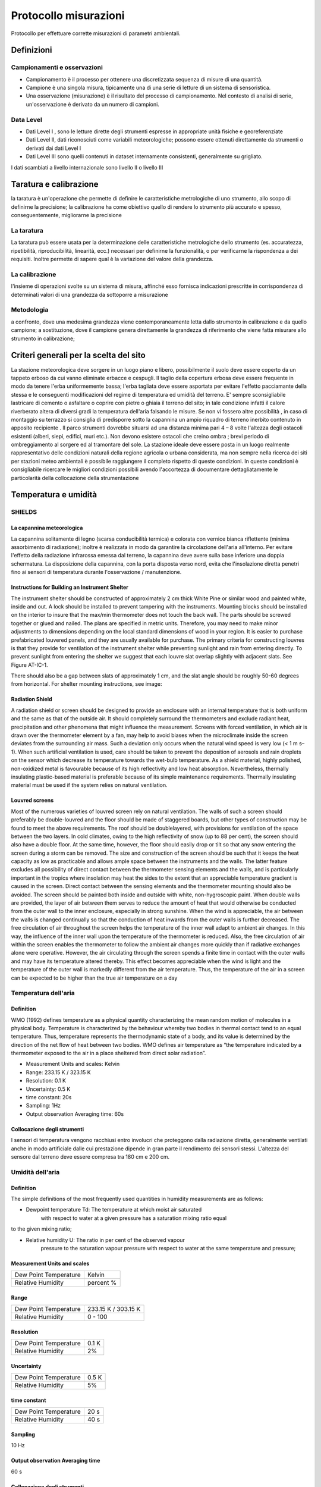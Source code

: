 Protocollo misurazioni
++++++++++++++++++++++

Protocollo per effettuare corrette misurazioni di parametri ambientali.


Definizioni
===========

Campionamenti e osservazioni
----------------------------

- Campionamento è il processo per ottenere una discretizzata sequenza
  di misure di una quantità.

- Campione è una singola misura, tipicamente una di una serie di
  letture di un sistema di sensoristica.


- Una osservazione (misurazione) è il risultato del processo di
  campionamento. Nel contesto di analisi di serie, un'osservazione è
  derivato da un numero di campioni.

Data Level
----------

- Dati Level I , sono le letture dirette degli strumenti espresse in
  appropriate unità fisiche e georeferenziate

- Dati Level II, dati riconosciuti come variabili meteorologiche;
  possono essere ottenuti direttamente da strumenti o derivati dai
  dati Level I

- Dati Level III sono quelli contenuti in dataset internamente
  consistenti, generalmente su grigliato.
   
I dati scambiati a livello internazionale sono livello II o livello III

Taratura e calibrazione
=======================

la taratura è un'operazione che permette di definire le
caratteristiche metrologiche di uno strumento, allo scopo di definirne
la precisione; la calibrazione ha come obiettivo quello di rendere lo
strumento più accurato e spesso, conseguentemente, migliorarne la
precisione

La taratura
-----------

La taratura può essere usata per la determinazione delle caratteristiche metrologiche dello strumento (es. accuratezza, ripetibilità, riproducibilità, linearità, ecc.) necessari per definirne la funzionalità, o per verificarne la rispondenza a dei requisiti. Inoltre permette di sapere qual è la variazione del valore della grandezza.

La calibrazione
---------------

l'insieme di operazioni svolte su un sistema di misura, affinché esso
fornisca indicazioni prescritte in corrispondenza di determinati
valori di una grandezza da sottoporre a misurazione

Metodologia
-----------

a confronto, dove una medesima grandezza viene contemporaneamente
letta dallo strumento in calibrazione e da quello campione; a
sostituzione, dove il campione genera direttamente la grandezza di
riferimento che viene fatta misurare allo strumento in calibrazione;


Criteri generali per la scelta del sito
=======================================

La stazione meteorologica deve sorgere in un luogo piano e libero,
possibilmente il suolo deve essere coperto da un tappeto erboso da cui
vanno eliminate erbacce e cespugli. Il taglio della copertura erbosa
deve essere frequente in modo da tenere l'erba uniformemente bassa;
l'erba tagliata deve essere asportata per evitare l'effetto pacciamante
della stessa e le conseguenti modificazioni del regime di temperatura ed
umidità del terreno. E' sempre sconsigliabile lastricare di cemento o
asfaltare o coprire con pietre o ghiaia il terreno del sito; in tale
condizione infatti il calore riverberato altera di diversi gradi la
temperatura dell'aria falsando le misure. Se non vi fossero altre
possibilità , in caso di montaggio su terrazzo si consiglia di
predisporre sotto la capannina un ampio riquadro di terreno inerbito
contenuto in apposito recipiente . Il parco strumenti dovrebbe situarsi
ad una distanza minima pari 4 – 8 volte l'altezza degli ostacoli
esistenti (alberi, siepi, edifici, muri etc.). Non devono esistere
ostacoli che creino ombra ; brevi periodo di ombreggiamento al sorgere
ed al tramontare del sole. La stazione ideale deve essere posta in un
luogo realmente rappresentativo delle condizioni naturali della regione
agricola o urbana considerata, ma non sempre nella ricerca dei siti per
stazioni meteo ambientali è possibile raggiungere il completo rispetto
di queste condizioni. In queste condizioni è consigliabile ricercare le
migliori condizioni possibili avendo l'accortezza di documentare
dettagliatamente le particolarità della collocazione della
strumentazione


Temperatura e umidità
=====================

SHIELDS
-------

La capannina meteorologica
..........................

La capannina solitamente di legno (scarsa conducibilità termica) e
colorata con vernice bianca riflettente (minima assorbimento di
radiazione); inoltre è realizzata in modo da garantire la circolazione
dell'aria all'interno. Per evitare l'effetto della radiazione infrarossa
emessa dal terreno, la capannina deve avere sulla base inferiore una
doppia schermatura. La disposizione della capannina, con la porta
disposta verso nord, evita che l'insolazione diretta penetri fino ai
sensori di temperatura durante l'osservazione / manutenzione.

Instructions for Building an Instrument Shelter
...............................................

The instrument shelter should be constructed of approximately 2 cm thick
White Pine or similar wood and painted white, inside and out. A lock
should be installed to prevent tampering with the instruments. Mounting
blocks should be installed on the interior to insure that the max/min
thermometer does not touch the back wall. The parts should be screwed
together or glued and nailed. The plans are specified in metric units.
Therefore, you may need to make minor adjustments to dimensions
depending on the local standard dimensions of wood in your region. It is
easier to purchase prefabricated louvered panels, and they are usually
available for purchase. The primary criteria for constructing louvres is
that they provide for ventilation of the instrument shelter while
preventing sunlight and rain from entering directly. To prevent sunlight
from entering the shelter we suggest that each louvre slat overlap
slightly with adjacent slats. See Figure AT-IC-1.

.. image :: misure-000.png

There should also be a
gap between slats of approximately 1 cm, and the slat angle should be
roughly 50-60 degrees from horizontal. For shelter mounting
instructions, see image:

.. image :: misure-001.png

Radiation Shield
................

A radiation shield or screen should be designed to provide an enclosure
with an internal temperature that is both uniform and the same as that
of the outside air. It should completely surround the thermometers and
exclude radiant heat, precipitation and other phenomena that might
influence the measurement. Screens with forced ventilation, in which air
is drawn over the thermometer element by a fan, may help to avoid biases
when the microclimate inside the screen deviates from the surrounding
air mass. Such a deviation only occurs when the natural wind speed is
very low (< 1 m s–1). When such artificial ventilation is used, care
should be taken to prevent the deposition of aerosols and rain droplets
on the sensor which decrease its temperature towards the wet-bulb
temperature. As a shield material, highly polished, non-oxidized metal
is favourable because of its high reflectivity and low heat absorption.
Nevertheless, thermally insulating plastic-based material is preferable
because of its simple maintenance requirements. Thermally insulating
material must be used if the system relies on natural ventilation.

Louvred screens
...............

Most of the numerous varieties of louvred screen rely on natural
ventilation. The walls of such a screen should preferably be
double-louvred and the floor should be made of staggered boards, but
other types of construction may be found to meet the above requirements.
The roof should be doublelayered, with provisions for ventilation of the
space between the two layers. In cold climates, owing to the high
reflectivity of snow (up to 88 per cent), the screen should also have a
double floor. At the same time, however, the floor should easily drop or
tilt so that any snow entering the screen during a storm can be removed.
The size and construction of the screen should be such that it keeps the
heat capacity as low as practicable and allows ample space between the
instruments and the walls. The latter feature excludes all possibility
of direct contact between the thermometer sensing elements and the
walls, and is particularly important in the tropics where insolation may
heat the sides to the extent that an appreciable temperature gradient is
caused in the screen. Direct contact between the sensing elements and
the thermometer mounting should also be avoided. The screen should be
painted both inside and outside with white, non-hygroscopic paint. When
double walls are provided, the layer of air between them serves to
reduce the amount of heat that would otherwise be conducted from the
outer wall to the inner enclosure, especially in strong sunshine. When
the wind is appreciable, the air between the walls is changed
continually so that the conduction of heat inwards from the outer walls
is further decreased. The free circulation of air throughout the screen
helps the temperature of the inner wall adapt to ambient air changes. In
this way, the influence of the inner wall upon the temperature of the
thermometer is reduced. Also, the free circulation of air within the
screen enables the thermometer to follow the ambient air changes more
quickly than if radiative exchanges alone were operative. However, the
air circulating through the screen spends a finite time in contact with
the outer walls and may have its temperature altered thereby. This
effect becomes appreciable when the wind is light and the temperature of
the outer wall is markedly different from the air temperature. Thus, the
temperature of the air in a screen can be expected to be higher than the
true air temperature on a day

Temperatura dell'aria
---------------------

Definition
..........

WMO (1992) defines temperature as a physical quantity characterizing the
mean random motion of molecules in a physical body. Temperature is
characterized by the behaviour whereby two bodies in thermal contact
tend to an equal temperature. Thus, temperature represents the
thermodynamic state of a body, and its value is determined by the
direction of the net flow of heat between two bodies. WMO defines air
temperature as “the temperature indicated by a thermometer exposed to
the air in a place sheltered from direct solar radiation”.

* Measurement Units and scales: Kelvin
* Range: 233.15 K / 323.15 K
* Resolution: 0.1 K
* Uncertainty: 0.5 K
* time constant: 20s
* Sampling: 1Hz
* Output observation Averaging time: 60s

Collocazione degli strumenti
............................

I sensori di temperatura vengono racchiusi entro involucri che
proteggono dalla radiazione diretta, generalmente ventilati anche in
modo artificiale dalle cui prestazione dipende in gran parte il
rendimento dei sensori stessi. L'altezza del sensore dal terreno deve
essere compresa tra 180 cm e 200 cm.

Umidità dell'aria
-----------------

.. _definition-1:

Definition
..........

The simple definitions of the most frequently used quantities in
humidity measurements are as follows:

-  Dewpoint temperature Td: The temperature at which moist air saturated
      with respect to water at a given pressure has a saturation mixing
      ratio equal

to the given mixing ratio;

-  Relative humidity U: The ratio in per cent of the observed vapour
      pressure to the saturation vapour pressure with respect to water
      at the same temperature and pressure;

.. _measurement-units-and-scales-1:

Measurement Units and scales
............................

+-----------------------------------------------+----------------------+
| Dew Point Temperature                         | Kelvin               |
+-----------------------------------------------+----------------------+
| Relative Humidity                             | percent %            |
+-----------------------------------------------+----------------------+

.. _range-1:

Range
.....

+-------------------------------------+--------------------------------+
| Dew Point Temperature               | 233.15 K / 303.15 K            |
+-------------------------------------+--------------------------------+
| Relative Humidity                   | 0 - 100                        |
+-------------------------------------+--------------------------------+

.. _resolution-1:

Resolution
..........

+------------------------------------------------------+---------------+
| Dew Point Temperature                                | 0.1 K         |
+------------------------------------------------------+---------------+
| Relative Humidity                                    | 2%            |
+------------------------------------------------------+---------------+

.. _uncertainty-1:

Uncertainty
...........

+------------------------------------------------------+---------------+
| Dew Point Temperature                                | 0.5 K         |
+------------------------------------------------------+---------------+
| Relative Humidity                                    | 5%            |
+------------------------------------------------------+---------------+

.. _time-constant-1:

time constant
.............

+--------------------------------------------------------+-------------+
| Dew Point Temperature                                  | 20 s        |
+--------------------------------------------------------+-------------+
| Relative Humidity                                      | 40 s        |
+--------------------------------------------------------+-------------+

.. _sampling-1:

Sampling
........

10 Hz

.. _output-observation-averaging-time-1:

Output observation Averaging time
.................................

60 s

.. _collocazione-degli-strumenti-1:

Collocazione degli strumenti
............................

I sensori di umidità vengono racchiusi entro involucri che proteggono
dalla radiazione diretta, generalmente ventilati anche in modo
artificiale dalle cui prestazione dipende in gran parte il rendimento
dei sensori stessi. L'altezza del sensore dal terreno deve essere
compresa tra 180 cm e 200 cm.



Osservazioni manuali
====================

All'interno del progetto RMAP vengono archiviate misure manuali delle
seguenti grandezze:

*    altezza del manto nevoso (total snow depth)
*    visibilità (visibility)
*    tempo presente (current weather)

nel seguito viene data una descrizione della metodologia da seguire
per produrre misure corrette di tali grandezze.

Altezza del manto nevoso (total snow depth)
-------------------------------------------

Quando fare la misura
.....................

L'altezza totale del manto nevoso va fatta in due casi:

* In presenza di manto nevoso (che verrà misurato in cm)
* Quando è stata prevista una nevicata in un intorno del punto di
  osservazione, ma nel punto di osservazione non è presente manto
  nevoso (misura pari a 0 cm)

La misurazione di altezza nulla del manto è stata introdotta
recentemente nei disciplinari WMO per distinguere il dato mancante
dall'assenza di manto nevoso. In precedenza infatti il dato mancante
veniva considerato automaticamente come indicativo di assenza del
manto, introducendo un elemento di ambiguità che in alcuni casi ha
portato ad errori di valutazione dell'estensione del manto
nevoso. Questo errore in alcuni casi si è propagato su tutti i
prodotti osservativi a valle fino ad alterare le analisi globali di
ECMWF.

Collocazione del sito di misura
...............................

Il sito di misura deve consistere di una superficie piana regolare non
soggetta ad accumuli anomali rispetto all'area circostante. Il sito
quindi deve essere sufficientemente lontano da alberi, edifici, zone
di passaggio. In particolare la distanza da ostacoli rilevanti, come
edifici o alberi, dovrebbe essere pari al doppio dell'altezza degli
ostacoli stessi.

In genere viene consigliata la collocazione sul sito di misura di una
tavoletta di legno o compensato levigata e di colore bianco, di circa
mezzo metro di lato, simile a quella nella seguente figura e detta
Tavoletta Nivometrica. La tavoletta deve essere posta al livello del
terreno.

.. image:: Tavoletta.png

In assenza di tale strumento, la misura si può fare su una qualsiasi
superficie piana, possibilmente non metallica e non di colore
scuro. Si sconsiglia la misura su un prato, dal momento che la
presenza di erba sotto la neve può alterare la misura della altezza
totale del manto nevoso.

In generale nel caso non si usi la tavoletta, si consiglia di fare più
misure del manto nevoso in più punti nel raggio di qualche metro e di
ottenere così il valore della misura finale come media dei
campionamenti.


Strumenti di misura
...................

La misura del manto nevoso va fatta utilizzando un righello rigido di
lunghezza sufficiente o, meglio ancora, un metro ripiegabile di legno
o di plastica, tipicamente utilizzato nei cantieri o dai falegnami,
simile a quello in figura.

.. image:: Metro_ripiegabile.jpg

Come fare la misura
...................

Quando si fa la misura bisogna seguire le seguenti procedure:

* fare attenzione che il righello sia sempre in posizione
  perpendicolare al piano di misura
* rilevare la misura ponendo sempre gli occhi più vicini possibili al
  punto di misura, così da evitare errori di parallasse (vedi figura
  nel seguito).

.. image::  Errore_parallasse_si.png
.. image::  Errore_parallasse_no.png

Visibilità
----------

La misura di visibilità va fatta possibilmente individuando una serie
di oggetti o ostacoli (case gruppi di alberi, cartelli stradali,
ecc...) a distanza nota dall'osservatore. L'osservazione va semper
fatta all'aperto, mai attraverso i vetri di una finestra o di una
vetrina e senza usare di strumenti ottici (binocoli, telescopi, o
simili). L'osservatore dovrebbe essere posto ad una altezza normale
dal suolo (1.5 m circa) e non in cima a torri o balconi. La visibilità
dovrebbe essere rilevata in diverse direzioni. Il valore più basso tra
queli rilevati rappresenta la misura finale di visibilità.

Tempo presente
--------------

Quando si seleziona il tipo di "Tempo presente" bisogna procedere alla
selezione di una voce tra quelle riportate nell'elenco. L'elenco è
ordinato in base all'intensità e quindi alla rilevanza del fenomeno
osservato: fenomeni più intensi o più rilevanti sono più in basso
nell'elenco. Man mano ci si sposta in alto nell'elenco, si trovano
eventi meno rilevanti. L'osservatore dovrà selezionare l'evento
osservato partendo dal basso e potrà inserirne uno solo. Utilizzando
questa procedura, inserirà automaticamente l'evento più significativo.
